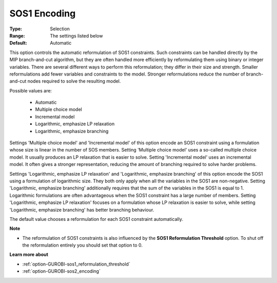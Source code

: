 .. _option-GUROBI-sos1_encoding:


SOS1 Encoding
=============



:Type:	Selection	
:Range:	The settings listed below	
:Default:	Automatic	



This option controls the automatic reformulation of SOS1 constraints. Such constraints can be handled directly by the MIP branch-and-cut algorithm, but they are often handled more efficiently by reformulating them using binary or integer variables. There are several different ways to perform this reformulation; they differ in their size and strength. Smaller reformulations add fewer variables and constraints to the model. Stronger reformulations reduce the number of branch-and-cut nodes required to solve the resulting model.



Possible values are:



    *	Automatic
    *	Multiple choice model
    *	Incremental model
    *	Logarithmic, emphasize LP relaxation
    *	Logarithmic, emphasize branching




Settings 'Multiple choice model' and 'Incremental model' of this option encode an SOS1 constraint using a formulation whose size is linear in the number of SOS members. Setting 'Multiple choice model' uses a so-called multiple choice model. It usually produces an LP relaxation that is easier to solve. Setting 'Incremental model' uses an incremental model. It often gives a stronger representation, reducing the amount of branching required to solve harder problems.





Settings 'Logarithmic, emphasize LP relaxation' and 'Logarithmic, emphasize branching' of this option encode the SOS1 using a formulation of logarithmic size. They both only apply when all the variables in the SOS1 are non-negative. Setting 'Logarithmic, emphasize branching' additionally requires that the sum of the variables in the SOS1 is equal to 1. Logarithmic formulations are often advantageous when the SOS1 constraint has a large number of members. Setting 'Logarithmic, emphasize LP relaxation' focuses on a formulation whose LP relaxation is easier to solve, while setting 'Logarithmic, emphasize branching' has better branching behaviour.





The default value chooses a reformulation for each SOS1 constraint automatically.





**Note** 

*	The reformulation of SOS1 constraints is also influenced by the **SOS1 Reformulation Threshold**  option. To shut off the reformulation entirely you should set that option to 0.




**Learn more about** 

*	:ref:`option-GUROBI-sos1_reformulation_threshold` 
*	:ref:`option-GUROBI-sos2_encoding` 



